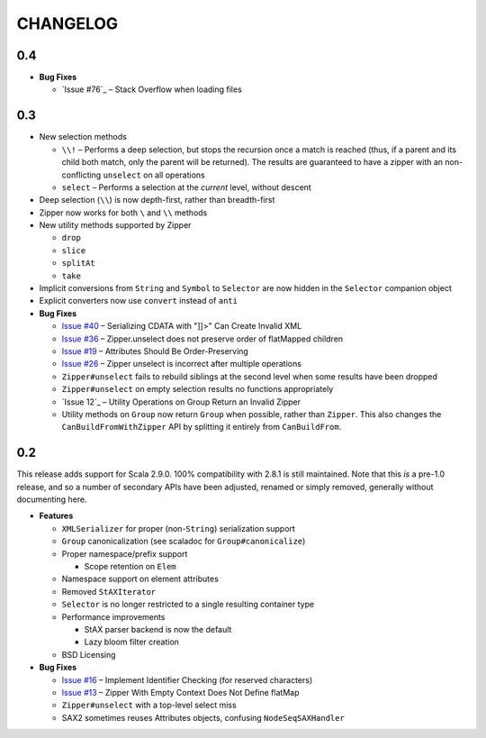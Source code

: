 =========
CHANGELOG
=========

0.4
===

* **Bug Fixes**

  * `Issue #76`_ – Stack Overflow when loading files
  
  
.. _Issue #67: https://github.com/djspiewak/anti-xml/issues/67


0.3
===

* New selection methods

  * ``\\!`` – Performs a deep selection, but stops the recursion once a match is
    reached (thus, if a parent and its child both match, only the parent will be
    returned).  The results are guaranteed to have a zipper with an non-conflicting
    ``unselect`` on all operations
  * ``select`` – Performs a selection at the *current* level, without descent
  
* Deep selection (``\\``) is now depth-first, rather than breadth-first
* Zipper now works for both ``\`` and ``\\`` methods
* New utility methods supported by Zipper

  * ``drop``
  * ``slice``
  * ``splitAt``
  * ``take``
  
* Implicit conversions from ``String`` and ``Symbol`` to ``Selector`` are now
  hidden in the ``Selector`` companion object
* Explicit converters now use ``convert`` instead of ``anti``
* **Bug Fixes**

  * `Issue #40`_ – Serializing CDATA with "]]>" Can Create Invalid XML
  * `Issue #36`_ – Zipper.unselect does not preserve order of flatMapped children
  * `Issue #19`_ – Attributes Should Be Order-Preserving
  * `Issue #26`_ – Zipper unselect is incorrect after multiple operations
  * ``Zipper#unselect`` fails to rebuild siblings at the second level when some
    results have been dropped
  * ``Zipper#unselect`` on empty selection results no functions appropriately
  * `Issue 12`_ – Utility Operations on Group Return an Invalid Zipper
  * Utility methods on ``Group`` now return ``Group`` when possible, rather
    than ``Zipper``.  This also changes the ``CanBuildFromWithZipper`` API
    by splitting it entirely from ``CanBuildFrom``.


.. _Issue #40: https://github.com/djspiewak/anti-xml/issues/40
.. _Issue #36: https://github.com/djspiewak/anti-xml/issues/36
.. _Issue #19: https://github.com/djspiewak/anti-xml/issues/19
.. _Issue #26: https://github.com/djspiewak/anti-xml/issues/26
.. _Issue #12: https://github.com/djspiewak/anti-xml/issues/12


0.2
===

This release adds support for Scala 2.9.0.  100% compatibility with 2.8.1 is
still maintained.  Note that this *is* a pre-1.0 release, and so a number of
secondary APIs have been adjusted, renamed or simply removed, generally without
documenting here.

* **Features**

  * ``XMLSerializer`` for proper (non-``String``) serialization support
  * ``Group`` canonicalization (see scaladoc for ``Group#canonicalize``) 
  * Proper namespace/prefix support
  
    * Scope retention on ``Elem``
  
  * Namespace support on element attributes
  * Removed ``StAXIterator``
  * ``Selector`` is no longer restricted to a single resulting container type
  * Performance improvements
  
    * StAX parser backend is now the default
    * Lazy bloom filter creation

  * BSD Licensing
  
* **Bug Fixes**

  * `Issue #16`_ – Implement Identifier Checking (for reserved characters)
  * `Issue #13`_ – Zipper With Empty Context Does Not Define flatMap
  * ``Zipper#unselect`` with a top-level select miss
  * SAX2 sometimes reuses Attributes objects, confusing ``NodeSeqSAXHandler``
  

.. _Issue #16: https://github.com/djspiewak/anti-xml/issues/16
.. _Issue #13: https://github.com/djspiewak/anti-xml/issues/13

